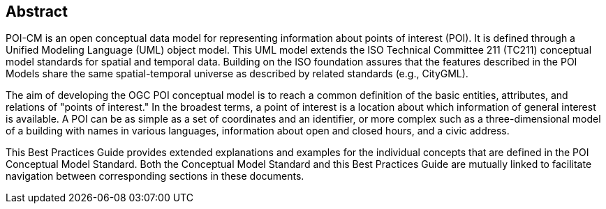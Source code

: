 [.preface]
[[abstract_section]]
== Abstract

POI-CM is an open conceptual data model for representing information about points of interest (POI). It is defined through a Unified Modeling Language (UML) object model. This UML model extends the ISO Technical Committee 211 (TC211) conceptual model standards for spatial and temporal data. Building on the ISO foundation assures that the features described in the POI Models share the same spatial-temporal universe as described by related standards (e.g., CityGML).

The aim of developing the OGC POI conceptual model is to reach a common definition of the basic entities, attributes, and relations of "points of interest." In the broadest terms, a point of interest is a location about which information of general interest is available. A POI can be as simple as a set of coordinates and an identifier, or more complex such as a three-dimensional model of a building with names in various languages, information about open and closed hours, and a civic address.

This Best Practices Guide provides extended explanations and examples for the individual concepts that are defined in the POI Conceptual Model Standard. Both the Conceptual Model Standard and this Best Practices Guide are mutually linked to facilitate navigation between corresponding sections in these documents.

